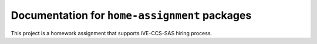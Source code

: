 =========================================================
Documentation for ``home-assignment`` packages
=========================================================

This project is a homework assignment that supports iVE-CCS-SAS hiring process.

.. contents::
    :local:
    :depth: 3
